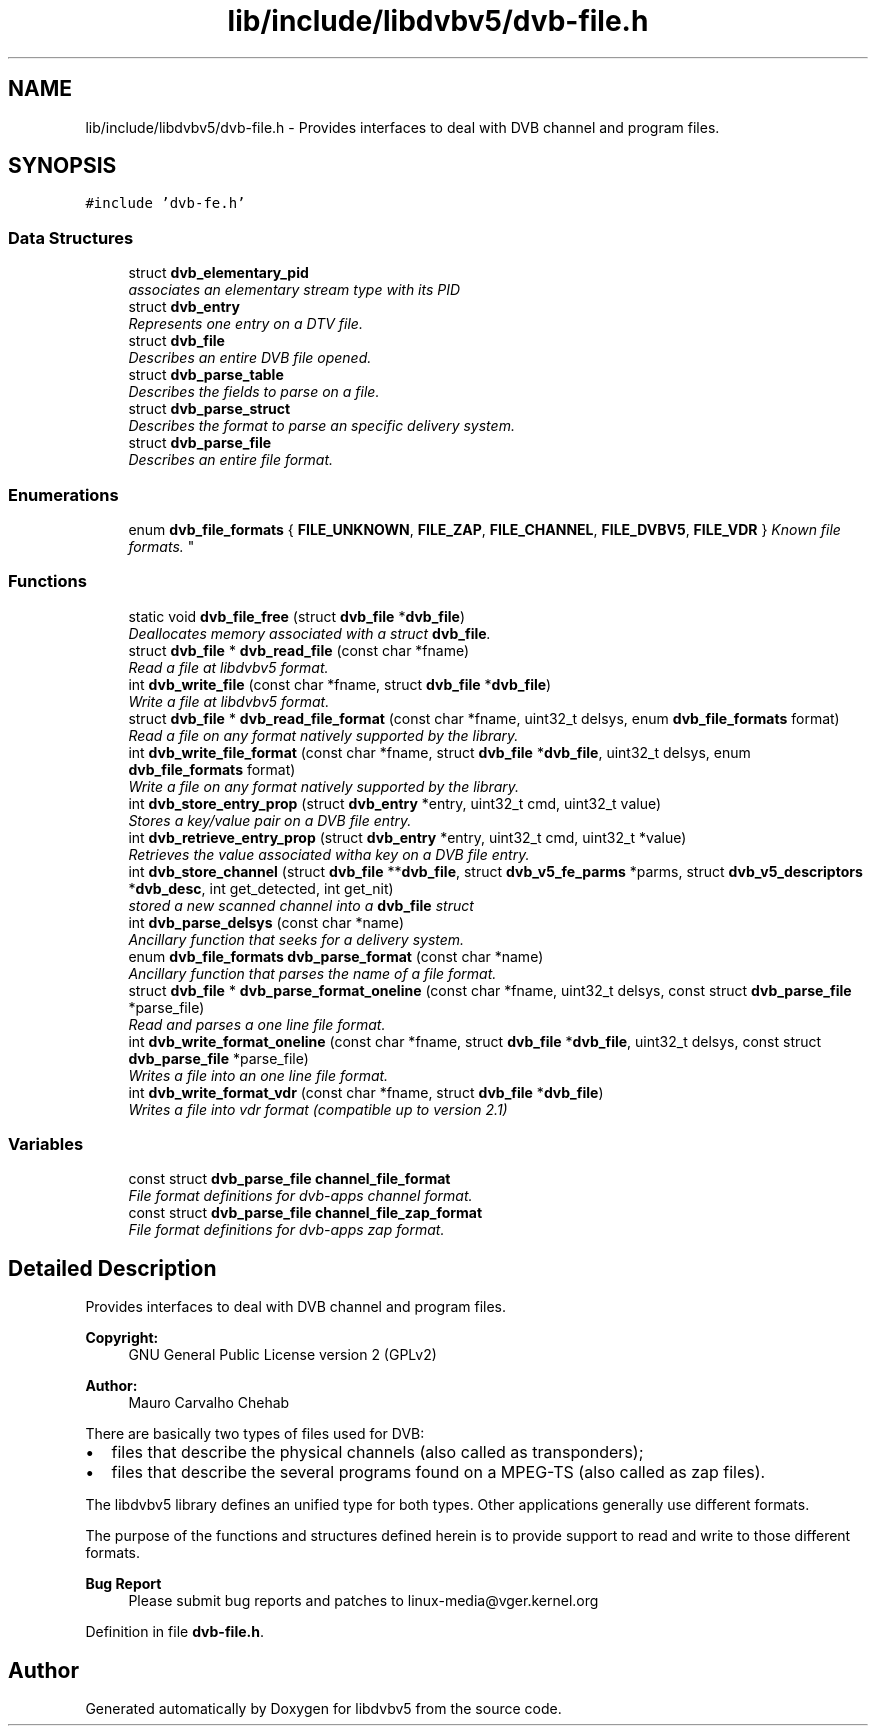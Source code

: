 .TH "lib/include/libdvbv5/dvb-file.h" 3 "Sun Jan 24 2016" "Version 1.10.0" "libdvbv5" \" -*- nroff -*-
.ad l
.nh
.SH NAME
lib/include/libdvbv5/dvb-file.h \- Provides interfaces to deal with DVB channel and program files\&.  

.SH SYNOPSIS
.br
.PP
\fC#include 'dvb\-fe\&.h'\fP
.br

.SS "Data Structures"

.in +1c
.ti -1c
.RI "struct \fBdvb_elementary_pid\fP"
.br
.RI "\fIassociates an elementary stream type with its PID \fP"
.ti -1c
.RI "struct \fBdvb_entry\fP"
.br
.RI "\fIRepresents one entry on a DTV file\&. \fP"
.ti -1c
.RI "struct \fBdvb_file\fP"
.br
.RI "\fIDescribes an entire DVB file opened\&. \fP"
.ti -1c
.RI "struct \fBdvb_parse_table\fP"
.br
.RI "\fIDescribes the fields to parse on a file\&. \fP"
.ti -1c
.RI "struct \fBdvb_parse_struct\fP"
.br
.RI "\fIDescribes the format to parse an specific delivery system\&. \fP"
.ti -1c
.RI "struct \fBdvb_parse_file\fP"
.br
.RI "\fIDescribes an entire file format\&. \fP"
.in -1c
.SS "Enumerations"

.in +1c
.ti -1c
.RI "enum \fBdvb_file_formats\fP { \fBFILE_UNKNOWN\fP, \fBFILE_ZAP\fP, \fBFILE_CHANNEL\fP, \fBFILE_DVBV5\fP, \fBFILE_VDR\fP }
.RI "\fIKnown file formats\&. \fP""
.br
.in -1c
.SS "Functions"

.in +1c
.ti -1c
.RI "static void \fBdvb_file_free\fP (struct \fBdvb_file\fP *\fBdvb_file\fP)"
.br
.RI "\fIDeallocates memory associated with a struct \fBdvb_file\fP\&. \fP"
.ti -1c
.RI "struct \fBdvb_file\fP * \fBdvb_read_file\fP (const char *fname)"
.br
.RI "\fIRead a file at libdvbv5 format\&. \fP"
.ti -1c
.RI "int \fBdvb_write_file\fP (const char *fname, struct \fBdvb_file\fP *\fBdvb_file\fP)"
.br
.RI "\fIWrite a file at libdvbv5 format\&. \fP"
.ti -1c
.RI "struct \fBdvb_file\fP * \fBdvb_read_file_format\fP (const char *fname, uint32_t delsys, enum \fBdvb_file_formats\fP format)"
.br
.RI "\fIRead a file on any format natively supported by the library\&. \fP"
.ti -1c
.RI "int \fBdvb_write_file_format\fP (const char *fname, struct \fBdvb_file\fP *\fBdvb_file\fP, uint32_t delsys, enum \fBdvb_file_formats\fP format)"
.br
.RI "\fIWrite a file on any format natively supported by the library\&. \fP"
.ti -1c
.RI "int \fBdvb_store_entry_prop\fP (struct \fBdvb_entry\fP *entry, uint32_t cmd, uint32_t value)"
.br
.RI "\fIStores a key/value pair on a DVB file entry\&. \fP"
.ti -1c
.RI "int \fBdvb_retrieve_entry_prop\fP (struct \fBdvb_entry\fP *entry, uint32_t cmd, uint32_t *value)"
.br
.RI "\fIRetrieves the value associated witha key on a DVB file entry\&. \fP"
.ti -1c
.RI "int \fBdvb_store_channel\fP (struct \fBdvb_file\fP **\fBdvb_file\fP, struct \fBdvb_v5_fe_parms\fP *parms, struct \fBdvb_v5_descriptors\fP *\fBdvb_desc\fP, int get_detected, int get_nit)"
.br
.RI "\fIstored a new scanned channel into a \fBdvb_file\fP struct \fP"
.ti -1c
.RI "int \fBdvb_parse_delsys\fP (const char *name)"
.br
.RI "\fIAncillary function that seeks for a delivery system\&. \fP"
.ti -1c
.RI "enum \fBdvb_file_formats\fP \fBdvb_parse_format\fP (const char *name)"
.br
.RI "\fIAncillary function that parses the name of a file format\&. \fP"
.ti -1c
.RI "struct \fBdvb_file\fP * \fBdvb_parse_format_oneline\fP (const char *fname, uint32_t delsys, const struct \fBdvb_parse_file\fP *parse_file)"
.br
.RI "\fIRead and parses a one line file format\&. \fP"
.ti -1c
.RI "int \fBdvb_write_format_oneline\fP (const char *fname, struct \fBdvb_file\fP *\fBdvb_file\fP, uint32_t delsys, const struct \fBdvb_parse_file\fP *parse_file)"
.br
.RI "\fIWrites a file into an one line file format\&. \fP"
.ti -1c
.RI "int \fBdvb_write_format_vdr\fP (const char *fname, struct \fBdvb_file\fP *\fBdvb_file\fP)"
.br
.RI "\fIWrites a file into vdr format (compatible up to version 2\&.1) \fP"
.in -1c
.SS "Variables"

.in +1c
.ti -1c
.RI "const struct \fBdvb_parse_file\fP \fBchannel_file_format\fP"
.br
.RI "\fIFile format definitions for dvb-apps channel format\&. \fP"
.ti -1c
.RI "const struct \fBdvb_parse_file\fP \fBchannel_file_zap_format\fP"
.br
.RI "\fIFile format definitions for dvb-apps zap format\&. \fP"
.in -1c
.SH "Detailed Description"
.PP 
Provides interfaces to deal with DVB channel and program files\&. 


.PP
\fBCopyright:\fP
.RS 4
GNU General Public License version 2 (GPLv2) 
.RE
.PP
\fBAuthor:\fP
.RS 4
Mauro Carvalho Chehab
.RE
.PP
There are basically two types of files used for DVB:
.IP "\(bu" 2
files that describe the physical channels (also called as transponders);
.IP "\(bu" 2
files that describe the several programs found on a MPEG-TS (also called as zap files)\&.
.PP
.PP
The libdvbv5 library defines an unified type for both types\&. Other applications generally use different formats\&.
.PP
The purpose of the functions and structures defined herein is to provide support to read and write to those different formats\&.
.PP
\fBBug Report\fP
.RS 4
Please submit bug reports and patches to linux-media@vger.kernel.org 
.RE
.PP

.PP
Definition in file \fBdvb\-file\&.h\fP\&.
.SH "Author"
.PP 
Generated automatically by Doxygen for libdvbv5 from the source code\&.
